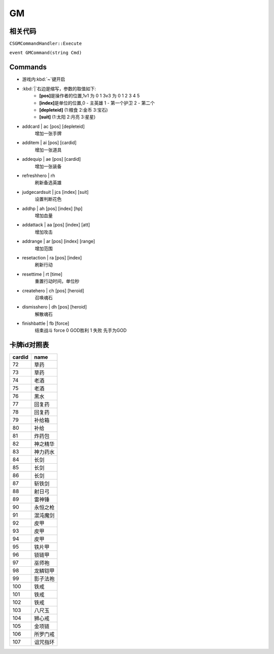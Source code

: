GM
--

相关代码
~~~~~~~~

``CSGMCommandHandler::Execute``

``event GMCommand(string Cmd)``

Commands
~~~~~~~~

* 游戏内\ :kbd:`~`\ 键开启
* :kbd:`|`\ 右边是缩写，参数的取值如下:
	* **[pos]**\ 是操作者的位置,1v1 为 0 1  3v3 为 0 1 2 3 4 5
	* **[index]**\ 是单位的位置,0 - 主英雄 1 - 第一个护卫 2 - 第二个
	* **[depleteid]** (1:粮食 2:金币 3:宝石)
	* **[suit]** (1:太阳 2:月亮 3:星星)

* addcard | ac [pos] [depleteid]
    增加一张手牌

* additem | ai [pos] [cardid]
    增加一张道具

* addequip | ae [pos] [cardid]
    增加一张装备

* refreshhero | rh
    刷新备选英雄	

* judgecardsuit | jcs [index] [suit]
    设置判断花色

* addhp | ah [pos] [index] [hp]	
    增加血量

* addattack | aa [pos] [index] [att]	
    增加攻击

* addrange | ar [pos] [index] [range]
    增加范围

* resetaction | ra [pos] [index]
    刷新行动

* resettime | rt [time]
    重置行动时间，单位秒

* createhero | ch [pos] [heroid]
    召唤魂石

* dismisshero | dh [pos] [heroid]
    解散魂石

* finishbattle | fb [force]
    结束战斗 force 0 GOD胜利 1 失败 先手为GOD

卡牌id对照表
~~~~~~~~~~~~

======  ========
cardid	name
======  ========
72      草药
73      草药
74      老酒
75      老酒
76      黑水
77      回复药
78      回复药
79      补给箱
80      补给
81      炸药包
82      神之精华
83      神力药水
84      长剑
85      长剑
86      长剑
87      斩铁剑
88      射日弓
89      雷神锤
90      永恒之枪
91      混沌魔剑
92      皮甲
93      皮甲
94      皮甲
95      铁片甲
96      锁链甲
97      巫师袍
98      龙鳞铠甲
99      影子法袍
100     铁戒
101     铁戒
102     铁戒
103     八尺玉
104     狮心戒
105     金项链
106     所罗门戒
107     诅咒指环
======  ========

